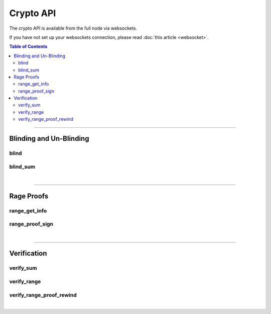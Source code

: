 

Crypto API
******************

The crypto API is available from the full node via websockets.

If you have not set up your websockets connection, please read :doc:`this
article <websocket>`.

.. contents:: Table of Contents
   :local:

----------------


Blinding and Un-Blinding
===========================

blind
-----------------------------------
.. doxygenfunction:: graphene::app::crypto_api::blind

blind_sum
------------------------------------
.. doxygenfunction:: graphene::app::crypto_api::blind_sum

|

**************

Rage Proofs
========================

range_get_info
------------------------------------
.. doxygenfunction:: graphene::app::crypto_api::range_get_info

range_proof_sign
------------------------------------
.. doxygenfunction:: graphene::app::crypto_api::range_proof_sign

|

**************

Verification
===========================

verify_sum
------------------------------------
.. doxygenfunction:: graphene::app::crypto_api::verify_sum

verify_range
------------------------------------
.. doxygenfunction:: graphene::app::crypto_api::verify_range

verify_range_proof_rewind
------------------------------------
.. doxygenfunction:: graphene::app::crypto_api::verify_range_proof_rewind

|
